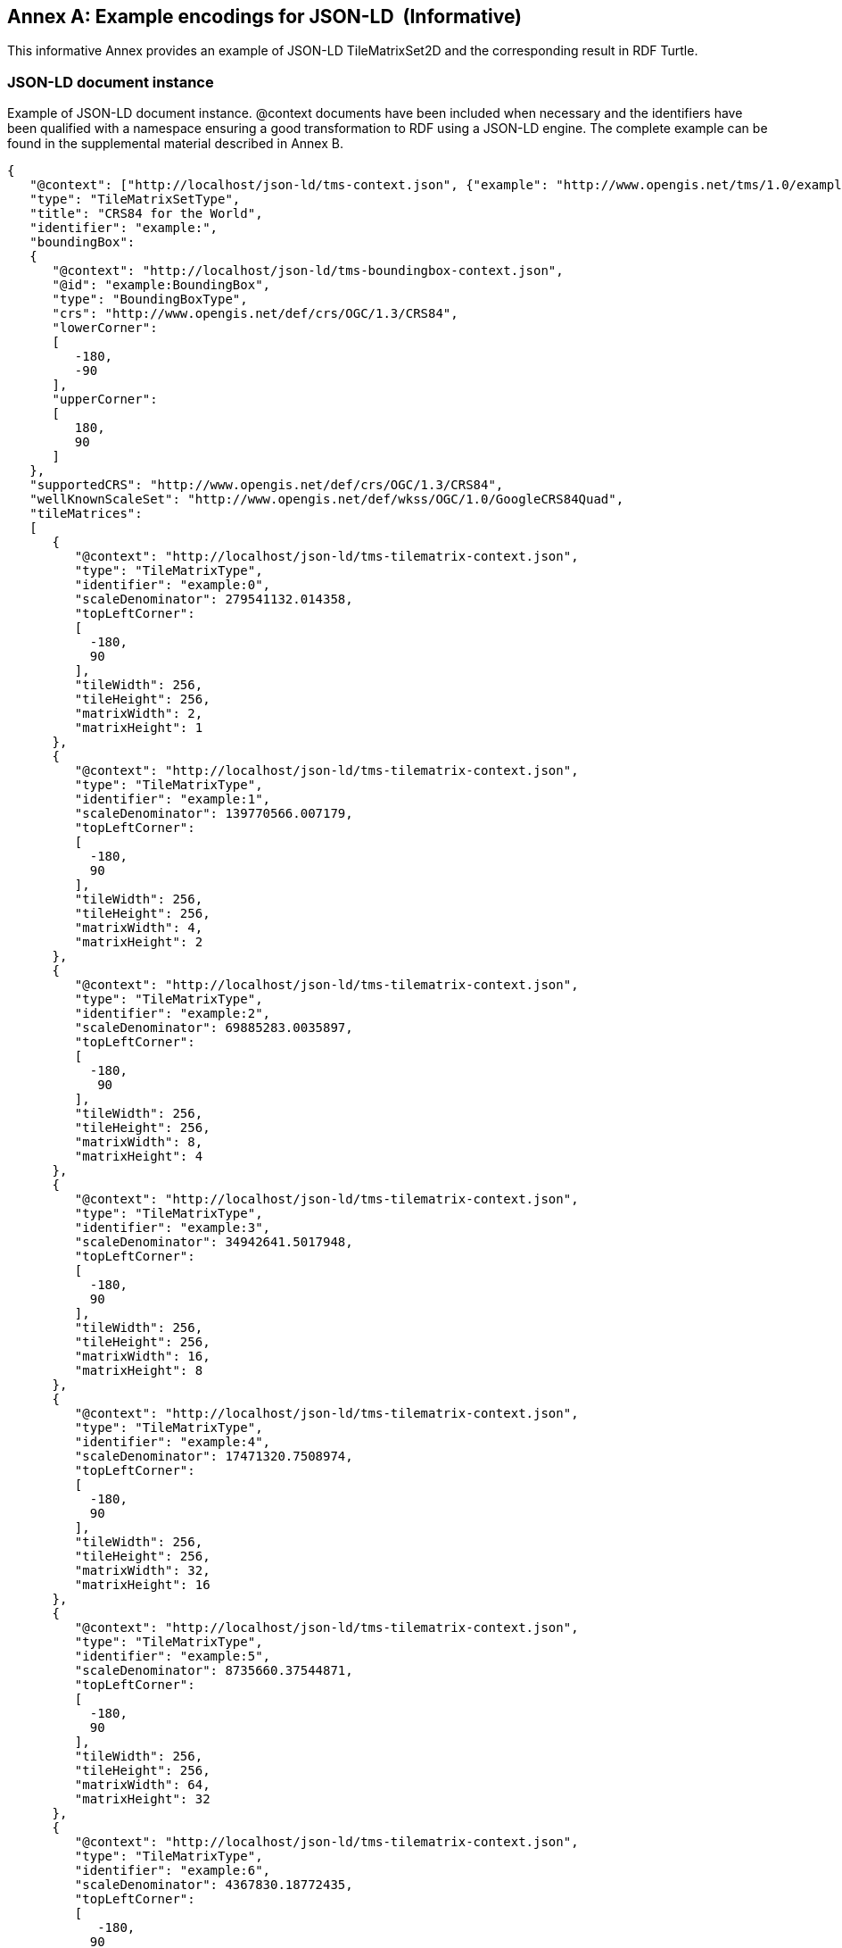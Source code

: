 [appendix]
[[annex_g]]
[[example-encodings-for-json-ld-informative]]
:appendix-caption: Annex
== Example encodings for JSON-LD  (Informative)

This informative Annex provides an example of JSON-LD TileMatrixSet2D and the corresponding result in RDF Turtle.

[[json-ld-document-instance]]
=== JSON-LD document instance

Example of JSON-LD document instance. @context documents have been included when necessary and the identifiers have been qualified with a namespace ensuring a good transformation to RDF using a JSON-LD engine. The complete example can be found in the supplemental material described in Annex B.

[source,JSON]
....
{
   "@context": ["http://localhost/json-ld/tms-context.json", {"example": "http://www.opengis.net/tms/1.0/example/WorldCRS84Quad/"}],
   "type": "TileMatrixSetType",
   "title": "CRS84 for the World",
   "identifier": "example:",
   "boundingBox":
   {
      "@context": "http://localhost/json-ld/tms-boundingbox-context.json",
      "@id": "example:BoundingBox",
      "type": "BoundingBoxType",
      "crs": "http://www.opengis.net/def/crs/OGC/1.3/CRS84",
      "lowerCorner":
      [
         -180,
         -90
      ],
      "upperCorner":
      [
         180,
         90
      ]
   },
   "supportedCRS": "http://www.opengis.net/def/crs/OGC/1.3/CRS84",
   "wellKnownScaleSet": "http://www.opengis.net/def/wkss/OGC/1.0/GoogleCRS84Quad",
   "tileMatrices":
   [
      {
         "@context": "http://localhost/json-ld/tms-tilematrix-context.json",
         "type": "TileMatrixType",
         "identifier": "example:0",
         "scaleDenominator": 279541132.014358,
         "topLeftCorner":
         [
           -180,
           90
         ],
         "tileWidth": 256,
         "tileHeight": 256,
         "matrixWidth": 2,
         "matrixHeight": 1
      },
      {
         "@context": "http://localhost/json-ld/tms-tilematrix-context.json",
         "type": "TileMatrixType",
         "identifier": "example:1",
         "scaleDenominator": 139770566.007179,
         "topLeftCorner":
         [
           -180,
           90
         ],
         "tileWidth": 256,
         "tileHeight": 256,
         "matrixWidth": 4,
         "matrixHeight": 2
      },
      {
         "@context": "http://localhost/json-ld/tms-tilematrix-context.json",
         "type": "TileMatrixType",
         "identifier": "example:2",
         "scaleDenominator": 69885283.0035897,
         "topLeftCorner":
         [
           -180,
            90
         ],
         "tileWidth": 256,
         "tileHeight": 256,
         "matrixWidth": 8,
         "matrixHeight": 4
      },
      {
         "@context": "http://localhost/json-ld/tms-tilematrix-context.json",
         "type": "TileMatrixType",
         "identifier": "example:3",
         "scaleDenominator": 34942641.5017948,
         "topLeftCorner":
         [
           -180,
           90
         ],
         "tileWidth": 256,
         "tileHeight": 256,
         "matrixWidth": 16,
         "matrixHeight": 8
      },
      {
         "@context": "http://localhost/json-ld/tms-tilematrix-context.json",
         "type": "TileMatrixType",
         "identifier": "example:4",
         "scaleDenominator": 17471320.7508974,
         "topLeftCorner":
         [
           -180,
           90
         ],
         "tileWidth": 256,
         "tileHeight": 256,
         "matrixWidth": 32,
         "matrixHeight": 16
      },
      {
         "@context": "http://localhost/json-ld/tms-tilematrix-context.json",
         "type": "TileMatrixType",
         "identifier": "example:5",
         "scaleDenominator": 8735660.37544871,
         "topLeftCorner":
         [
           -180,
           90
         ],
         "tileWidth": 256,
         "tileHeight": 256,
         "matrixWidth": 64,
         "matrixHeight": 32
      },
      {
         "@context": "http://localhost/json-ld/tms-tilematrix-context.json",
         "type": "TileMatrixType",
         "identifier": "example:6",
         "scaleDenominator": 4367830.18772435,
         "topLeftCorner":
         [
            -180,
           90
         ],
         "tileWidth": 256,
         "tileHeight": 256,
         "matrixWidth": 128,
         "matrixHeight": 64
      }
   ]
}

....

 

[[n3-turtle-document]]
=== N3 turtle document

This document has been automatically generated by the JSON-DL Playground (https://json-ld.org/playground/) by providing the document in subsection G.1 as input. The complete example can be found in the supplemental material described in Annex B.

[source,RDF]
....
<http://www.opengis.net/tms/1.0/example/WorldCRS84Quad/0> <http://www.opengis.net/tms/1.0/matrixHeight> "1"^^<http://www.w3.org/2001/XMLSchema#integer> .
<http://www.opengis.net/tms/1.0/example/WorldCRS84Quad/0> <http://www.opengis.net/tms/1.0/matrixWidth> "2"^^<http://www.w3.org/2001/XMLSchema#integer> .
<http://www.opengis.net/tms/1.0/example/WorldCRS84Quad/0> <http://www.opengis.net/tms/1.0/scaleDenominator> "2.79541132014358E8"^^<http://www.w3.org/2001/XMLSchema#double> .
<http://www.opengis.net/tms/1.0/example/WorldCRS84Quad/0> <http://www.opengis.net/tms/1.0/tileHeight> "256"^^<http://www.w3.org/2001/XMLSchema#integer> .
<http://www.opengis.net/tms/1.0/example/WorldCRS84Quad/0> <http://www.opengis.net/tms/1.0/tileWidth> "256"^^<http://www.w3.org/2001/XMLSchema#integer> .
<http://www.opengis.net/tms/1.0/example/WorldCRS84Quad/0> <http://www.opengis.net/tms/1.0/topLeftCorner> _:b7 .
<http://www.opengis.net/tms/1.0/example/WorldCRS84Quad/0> <http://www.w3.org/1999/02/22-rdf-syntax-ns#type> <http://www.opengis.net/tms/1.0/TileMatrixType> .
<http://www.opengis.net/tms/1.0/example/WorldCRS84Quad/1> <http://www.opengis.net/tms/1.0/matrixHeight> "2"^^<http://www.w3.org/2001/XMLSchema#integer> .
<http://www.opengis.net/tms/1.0/example/WorldCRS84Quad/1> <http://www.opengis.net/tms/1.0/matrixWidth> "4"^^<http://www.w3.org/2001/XMLSchema#integer> .
<http://www.opengis.net/tms/1.0/example/WorldCRS84Quad/1> <http://www.opengis.net/tms/1.0/scaleDenominator> "1.39770566007179E8"^^<http://www.w3.org/2001/XMLSchema#double> .
<http://www.opengis.net/tms/1.0/example/WorldCRS84Quad/1> <http://www.opengis.net/tms/1.0/tileHeight> "256"^^<http://www.w3.org/2001/XMLSchema#integer> .
<http://www.opengis.net/tms/1.0/example/WorldCRS84Quad/1> <http://www.opengis.net/tms/1.0/tileWidth> "256"^^<http://www.w3.org/2001/XMLSchema#integer> .
<http://www.opengis.net/tms/1.0/example/WorldCRS84Quad/1> <http://www.opengis.net/tms/1.0/topLeftCorner> _:b9 .
<http://www.opengis.net/tms/1.0/example/WorldCRS84Quad/1> <http://www.w3.org/1999/02/22-rdf-syntax-ns#type> <http://www.opengis.net/tms/1.0/TileMatrixType> .
<http://www.opengis.net/tms/1.0/example/WorldCRS84Quad/2> <http://www.opengis.net/tms/1.0/matrixHeight> "4"^^<http://www.w3.org/2001/XMLSchema#integer> .
<http://www.opengis.net/tms/1.0/example/WorldCRS84Quad/2> <http://www.opengis.net/tms/1.0/matrixWidth> "8"^^<http://www.w3.org/2001/XMLSchema#integer> .
<http://www.opengis.net/tms/1.0/example/WorldCRS84Quad/2> <http://www.opengis.net/tms/1.0/scaleDenominator> "6.98852830035897E7"^^<http://www.w3.org/2001/XMLSchema#double> .
<http://www.opengis.net/tms/1.0/example/WorldCRS84Quad/2> <http://www.opengis.net/tms/1.0/tileHeight> "256"^^<http://www.w3.org/2001/XMLSchema#integer> .
<http://www.opengis.net/tms/1.0/example/WorldCRS84Quad/2> <http://www.opengis.net/tms/1.0/tileWidth> "256"^^<http://www.w3.org/2001/XMLSchema#integer> .
<http://www.opengis.net/tms/1.0/example/WorldCRS84Quad/2> <http://www.opengis.net/tms/1.0/topLeftCorner> _:b11 .
<http://www.opengis.net/tms/1.0/example/WorldCRS84Quad/2> <http://www.w3.org/1999/02/22-rdf-syntax-ns#type> <http://www.opengis.net/tms/1.0/TileMatrixType> .
<http://www.opengis.net/tms/1.0/example/WorldCRS84Quad/3> <http://www.opengis.net/tms/1.0/matrixHeight> "8"^^<http://www.w3.org/2001/XMLSchema#integer> .
<http://www.opengis.net/tms/1.0/example/WorldCRS84Quad/3> <http://www.opengis.net/tms/1.0/matrixWidth> "16"^^<http://www.w3.org/2001/XMLSchema#integer> .
<http://www.opengis.net/tms/1.0/example/WorldCRS84Quad/3> <http://www.opengis.net/tms/1.0/scaleDenominator> "3.49426415017948E7"^^<http://www.w3.org/2001/XMLSchema#double> .
<http://www.opengis.net/tms/1.0/example/WorldCRS84Quad/3> <http://www.opengis.net/tms/1.0/tileHeight> "256"^^<http://www.w3.org/2001/XMLSchema#integer> .
<http://www.opengis.net/tms/1.0/example/WorldCRS84Quad/3> <http://www.opengis.net/tms/1.0/tileWidth> "256"^^<http://www.w3.org/2001/XMLSchema#integer> .
<http://www.opengis.net/tms/1.0/example/WorldCRS84Quad/3> <http://www.opengis.net/tms/1.0/topLeftCorner> _:b13 .
<http://www.opengis.net/tms/1.0/example/WorldCRS84Quad/3> <http://www.w3.org/1999/02/22-rdf-syntax-ns#type> <http://www.opengis.net/tms/1.0/TileMatrixType> .
<http://www.opengis.net/tms/1.0/example/WorldCRS84Quad/4> <http://www.opengis.net/tms/1.0/matrixHeight> "16"^^<http://www.w3.org/2001/XMLSchema#integer> .
<http://www.opengis.net/tms/1.0/example/WorldCRS84Quad/4> <http://www.opengis.net/tms/1.0/matrixWidth> "32"^^<http://www.w3.org/2001/XMLSchema#integer> .
<http://www.opengis.net/tms/1.0/example/WorldCRS84Quad/4> <http://www.opengis.net/tms/1.0/scaleDenominator> "1.74713207508974E7"^^<http://www.w3.org/2001/XMLSchema#double> .
<http://www.opengis.net/tms/1.0/example/WorldCRS84Quad/4> <http://www.opengis.net/tms/1.0/tileHeight> "256"^^<http://www.w3.org/2001/XMLSchema#integer> .
<http://www.opengis.net/tms/1.0/example/WorldCRS84Quad/4> <http://www.opengis.net/tms/1.0/tileWidth> "256"^^<http://www.w3.org/2001/XMLSchema#integer> .
<http://www.opengis.net/tms/1.0/example/WorldCRS84Quad/4> <http://www.opengis.net/tms/1.0/topLeftCorner> _:b15 .
<http://www.opengis.net/tms/1.0/example/WorldCRS84Quad/4> <http://www.w3.org/1999/02/22-rdf-syntax-ns#type> <http://www.opengis.net/tms/1.0/TileMatrixType> .
<http://www.opengis.net/tms/1.0/example/WorldCRS84Quad/5> <http://www.opengis.net/tms/1.0/matrixHeight> "32"^^<http://www.w3.org/2001/XMLSchema#integer> .
<http://www.opengis.net/tms/1.0/example/WorldCRS84Quad/5> <http://www.opengis.net/tms/1.0/matrixWidth> "64"^^<http://www.w3.org/2001/XMLSchema#integer> .
<http://www.opengis.net/tms/1.0/example/WorldCRS84Quad/5> <http://www.opengis.net/tms/1.0/scaleDenominator> "8.735660375448709E6"^^<http://www.w3.org/2001/XMLSchema#double> .
<http://www.opengis.net/tms/1.0/example/WorldCRS84Quad/5> <http://www.opengis.net/tms/1.0/tileHeight> "256"^^<http://www.w3.org/2001/XMLSchema#integer> .
<http://www.opengis.net/tms/1.0/example/WorldCRS84Quad/5> <http://www.opengis.net/tms/1.0/tileWidth> "256"^^<http://www.w3.org/2001/XMLSchema#integer> .
<http://www.opengis.net/tms/1.0/example/WorldCRS84Quad/5> <http://www.opengis.net/tms/1.0/topLeftCorner> _:b17 .
<http://www.opengis.net/tms/1.0/example/WorldCRS84Quad/5> <http://www.w3.org/1999/02/22-rdf-syntax-ns#type> <http://www.opengis.net/tms/1.0/TileMatrixType> .
<http://www.opengis.net/tms/1.0/example/WorldCRS84Quad/6> <http://www.opengis.net/tms/1.0/matrixHeight> "64"^^<http://www.w3.org/2001/XMLSchema#integer> .
<http://www.opengis.net/tms/1.0/example/WorldCRS84Quad/6> <http://www.opengis.net/tms/1.0/matrixWidth> "128"^^<http://www.w3.org/2001/XMLSchema#integer> .
<http://www.opengis.net/tms/1.0/example/WorldCRS84Quad/6> <http://www.opengis.net/tms/1.0/scaleDenominator> "4.36783018772435E6"^^<http://www.w3.org/2001/XMLSchema#double> .
<http://www.opengis.net/tms/1.0/example/WorldCRS84Quad/6> <http://www.opengis.net/tms/1.0/tileHeight> "256"^^<http://www.w3.org/2001/XMLSchema#integer> .
<http://www.opengis.net/tms/1.0/example/WorldCRS84Quad/6> <http://www.opengis.net/tms/1.0/tileWidth> "256"^^<http://www.w3.org/2001/XMLSchema#integer> .
<http://www.opengis.net/tms/1.0/example/WorldCRS84Quad/6> <http://www.opengis.net/tms/1.0/topLeftCorner> _:b19 .
<http://www.opengis.net/tms/1.0/example/WorldCRS84Quad/6> <http://www.w3.org/1999/02/22-rdf-syntax-ns#type> <http://www.opengis.net/tms/1.0/TileMatrixType> .
<http://www.opengis.net/tms/1.0/example/WorldCRS84Quad/> <http://www.opengis.net/tms/1.0/boundingBox> <http://www.opengis.net/tms/1.0/example/WorldCRS84Quad/BoundingBox> .
<http://www.opengis.net/tms/1.0/example/WorldCRS84Quad/> <http://www.opengis.net/tms/1.0/supportedCRS> <http://www.opengis.net/def/crs/OGC/1.3/CRS84> .
<http://www.opengis.net/tms/1.0/example/WorldCRS84Quad/> <http://www.opengis.net/tms/1.0/tileMatrix> _:b0 .
<http://www.opengis.net/tms/1.0/example/WorldCRS84Quad/> <http://www.opengis.net/tms/1.0/title> "CRS84 for the World" .
<http://www.opengis.net/tms/1.0/example/WorldCRS84Quad/> <http://www.opengis.net/tms/1.0/wellKnownScaleSet> <http://www.opengis.net/def/wkss/OGC/1.0/GoogleCRS84Quad> .
<http://www.opengis.net/tms/1.0/example/WorldCRS84Quad/> <http://www.w3.org/1999/02/22-rdf-syntax-ns#type> <http://www.opengis.net/tms/1.0/TileMatrixSetType> .
<http://www.opengis.net/tms/1.0/example/WorldCRS84Quad/BoundingBox> <http://www.opengis.net/tms/1.0/crs> <http://www.opengis.net/def/crs/OGC/1.3/CRS84> .
<http://www.opengis.net/tms/1.0/example/WorldCRS84Quad/BoundingBox> <http://www.opengis.net/tms/1.0/lowerCorner> _:b21 .
<http://www.opengis.net/tms/1.0/example/WorldCRS84Quad/BoundingBox> <http://www.opengis.net/tms/1.0/upperCorner> _:b23 .
<http://www.opengis.net/tms/1.0/example/WorldCRS84Quad/BoundingBox> <http://www.w3.org/1999/02/22-rdf-syntax-ns#type> <http://www.opengis.net/tms/1.0/BoundingBoxType> .
_:b0 <http://www.w3.org/1999/02/22-rdf-syntax-ns#first> <http://www.opengis.net/tms/1.0/example/WorldCRS84Quad/0> .
_:b0 <http://www.w3.org/1999/02/22-rdf-syntax-ns#rest> _:b1 .
_:b1 <http://www.w3.org/1999/02/22-rdf-syntax-ns#first> <http://www.opengis.net/tms/1.0/example/WorldCRS84Quad/1> .
_:b1 <http://www.w3.org/1999/02/22-rdf-syntax-ns#rest> _:b2 .
_:b10 <http://www.w3.org/1999/02/22-rdf-syntax-ns#first> "9.0E1"^^<http://www.w3.org/2001/XMLSchema#double> .
_:b10 <http://www.w3.org/1999/02/22-rdf-syntax-ns#rest> <http://www.w3.org/1999/02/22-rdf-syntax-ns#nil> .
_:b11 <http://www.w3.org/1999/02/22-rdf-syntax-ns#first> "-1.8E2"^^<http://www.w3.org/2001/XMLSchema#double> .
_:b11 <http://www.w3.org/1999/02/22-rdf-syntax-ns#rest> _:b12 .
_:b12 <http://www.w3.org/1999/02/22-rdf-syntax-ns#first> "9.0E1"^^<http://www.w3.org/2001/XMLSchema#double> .
_:b12 <http://www.w3.org/1999/02/22-rdf-syntax-ns#rest> <http://www.w3.org/1999/02/22-rdf-syntax-ns#nil> .
_:b13 <http://www.w3.org/1999/02/22-rdf-syntax-ns#first> "-1.8E2"^^<http://www.w3.org/2001/XMLSchema#double> .
_:b13 <http://www.w3.org/1999/02/22-rdf-syntax-ns#rest> _:b14 .
_:b14 <http://www.w3.org/1999/02/22-rdf-syntax-ns#first> "9.0E1"^^<http://www.w3.org/2001/XMLSchema#double> .
_:b14 <http://www.w3.org/1999/02/22-rdf-syntax-ns#rest> <http://www.w3.org/1999/02/22-rdf-syntax-ns#nil> .
_:b15 <http://www.w3.org/1999/02/22-rdf-syntax-ns#first> "-1.8E2"^^<http://www.w3.org/2001/XMLSchema#double> .
_:b15 <http://www.w3.org/1999/02/22-rdf-syntax-ns#rest> _:b16 .
_:b16 <http://www.w3.org/1999/02/22-rdf-syntax-ns#first> "9.0E1"^^<http://www.w3.org/2001/XMLSchema#double> .
_:b16 <http://www.w3.org/1999/02/22-rdf-syntax-ns#rest> <http://www.w3.org/1999/02/22-rdf-syntax-ns#nil> .
_:b17 <http://www.w3.org/1999/02/22-rdf-syntax-ns#first> "-1.8E2"^^<http://www.w3.org/2001/XMLSchema#double> .
_:b17 <http://www.w3.org/1999/02/22-rdf-syntax-ns#rest> _:b18 .
_:b18 <http://www.w3.org/1999/02/22-rdf-syntax-ns#first> "9.0E1"^^<http://www.w3.org/2001/XMLSchema#double> .
_:b18 <http://www.w3.org/1999/02/22-rdf-syntax-ns#rest> <http://www.w3.org/1999/02/22-rdf-syntax-ns#nil> .
_:b19 <http://www.w3.org/1999/02/22-rdf-syntax-ns#first> "-1.8E2"^^<http://www.w3.org/2001/XMLSchema#double> .
_:b19 <http://www.w3.org/1999/02/22-rdf-syntax-ns#rest> _:b20 .
_:b2 <http://www.w3.org/1999/02/22-rdf-syntax-ns#first> <http://www.opengis.net/tms/1.0/example/WorldCRS84Quad/2> .
_:b2 <http://www.w3.org/1999/02/22-rdf-syntax-ns#rest> _:b3 .
_:b20 <http://www.w3.org/1999/02/22-rdf-syntax-ns#first> "9.0E1"^^<http://www.w3.org/2001/XMLSchema#double> .
_:b20 <http://www.w3.org/1999/02/22-rdf-syntax-ns#rest> <http://www.w3.org/1999/02/22-rdf-syntax-ns#nil> .
_:b21 <http://www.w3.org/1999/02/22-rdf-syntax-ns#first> "-1.8E2"^^<http://www.w3.org/2001/XMLSchema#double> .
_:b21 <http://www.w3.org/1999/02/22-rdf-syntax-ns#rest> _:b22 .
_:b22 <http://www.w3.org/1999/02/22-rdf-syntax-ns#first> "-9.0E1"^^<http://www.w3.org/2001/XMLSchema#double> .
_:b22 <http://www.w3.org/1999/02/22-rdf-syntax-ns#rest> <http://www.w3.org/1999/02/22-rdf-syntax-ns#nil> .
_:b23 <http://www.w3.org/1999/02/22-rdf-syntax-ns#first> "-1.8E2"^^<http://www.w3.org/2001/XMLSchema#double> .
_:b23 <http://www.w3.org/1999/02/22-rdf-syntax-ns#rest> _:b24 .
_:b24 <http://www.w3.org/1999/02/22-rdf-syntax-ns#first> "-9.0E1"^^<http://www.w3.org/2001/XMLSchema#double> .
_:b24 <http://www.w3.org/1999/02/22-rdf-syntax-ns#rest> <http://www.w3.org/1999/02/22-rdf-syntax-ns#nil> .
_:b3 <http://www.w3.org/1999/02/22-rdf-syntax-ns#first> <http://www.opengis.net/tms/1.0/example/WorldCRS84Quad/3> .
_:b3 <http://www.w3.org/1999/02/22-rdf-syntax-ns#rest> _:b4 .
_:b4 <http://www.w3.org/1999/02/22-rdf-syntax-ns#first> <http://www.opengis.net/tms/1.0/example/WorldCRS84Quad/4> .
_:b4 <http://www.w3.org/1999/02/22-rdf-syntax-ns#rest> _:b5 .
_:b5 <http://www.w3.org/1999/02/22-rdf-syntax-ns#first> <http://www.opengis.net/tms/1.0/example/WorldCRS84Quad/5> .
_:b5 <http://www.w3.org/1999/02/22-rdf-syntax-ns#rest> _:b6 .
_:b6 <http://www.w3.org/1999/02/22-rdf-syntax-ns#first> <http://www.opengis.net/tms/1.0/example/WorldCRS84Quad/6> .
_:b6 <http://www.w3.org/1999/02/22-rdf-syntax-ns#rest> <http://www.w3.org/1999/02/22-rdf-syntax-ns#nil> .
_:b7 <http://www.w3.org/1999/02/22-rdf-syntax-ns#first> "-1.8E2"^^<http://www.w3.org/2001/XMLSchema#double> .
_:b7 <http://www.w3.org/1999/02/22-rdf-syntax-ns#rest> _:b8 .
_:b8 <http://www.w3.org/1999/02/22-rdf-syntax-ns#first> "9.0E1"^^<http://www.w3.org/2001/XMLSchema#double> .
_:b8 <http://www.w3.org/1999/02/22-rdf-syntax-ns#rest> <http://www.w3.org/1999/02/22-rdf-syntax-ns#nil> .
_:b9 <http://www.w3.org/1999/02/22-rdf-syntax-ns#first> "-1.8E2"^^<http://www.w3.org/2001/XMLSchema#double> .
_:b9 <http://www.w3.org/1999/02/22-rdf-syntax-ns#rest> _:b10 .

....


[[json-ld-context-document-example]]
=== JSON-LD @context document example

This is the tms-context.json document that is included at the beginning of a JSON TileMatrixSet2D instance to transform it into a JSON-LD file. Other similar @context documents are included in other sections and are provided as supplementary material to this document as explained in Annex B.

[source,JSON]
....
{
   "@context":
   {
      "tms": "http://www.opengis.net/tms/1.0/",
      "identifier": "@id",
      "type": "@type",
      "title": "tms:title",
      "abstract": "tms:abstract",
      "boundingBox": "tms:boundingBox",
      "TileMatrixSetType": "tms:TileMatrixSetType",
      "supportedCRS":
      {
         "@id": "tms:supportedCRS",
         "@type": "@id"
      },
      "wellKnownScaleSet":
      {
         "@id": "tms:wellKnownScaleSet",
         "@type": "@id"
      },
      "tileMatrices":
      {
         "@id": "tms:tileMatrix",
         "@container": "@list"
      }
   }
}

....
 
